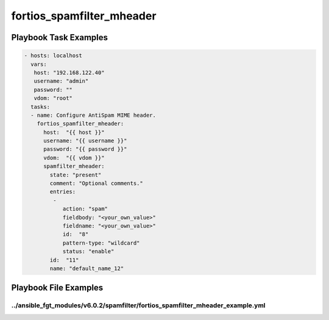 ==========================
fortios_spamfilter_mheader
==========================


Playbook Task Examples
----------------------

.. code-block:: yaml

    - hosts: localhost
      vars:
       host: "192.168.122.40"
       username: "admin"
       password: ""
       vdom: "root"
      tasks:
      - name: Configure AntiSpam MIME header.
        fortios_spamfilter_mheader:
          host:  "{{ host }}"
          username: "{{ username }}"
          password: "{{ password }}"
          vdom:  "{{ vdom }}"
          spamfilter_mheader:
            state: "present"
            comment: "Optional comments."
            entries:
             -
                action: "spam"
                fieldbody: "<your_own_value>"
                fieldname: "<your_own_value>"
                id:  "8"
                pattern-type: "wildcard"
                status: "enable"
            id:  "11"
            name: "default_name_12"



Playbook File Examples
----------------------


../ansible_fgt_modules/v6.0.2/spamfilter/fortios_spamfilter_mheader_example.yml
+++++++++++++++++++++++++++++++++++++++++++++++++++++++++++++++++++++++++++++++

.. code-block:: yaml
            - hosts: localhost
      vars:
       host: "192.168.122.40"
       username: "admin"
       password: ""
       vdom: "root"
      tasks:
      - name: Configure AntiSpam MIME header.
        fortios_spamfilter_mheader:
          host:  "{{ host }}"
          username: "{{ username }}"
          password: "{{ password }}"
          vdom:  "{{ vdom }}"
          spamfilter_mheader:
            state: "present"
            comment: "Optional comments."
            entries:
             -
                action: "spam"
                fieldbody: "<your_own_value>"
                fieldname: "<your_own_value>"
                id:  "8"
                pattern-type: "wildcard"
                status: "enable"
            id:  "11"
            name: "default_name_12"





